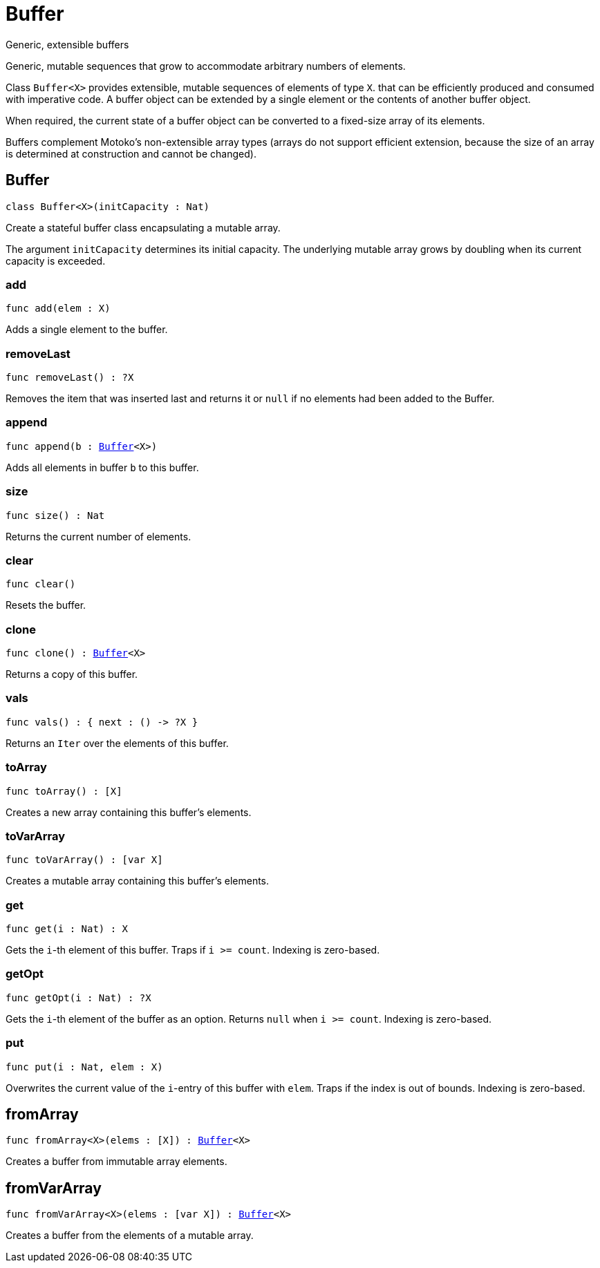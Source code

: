 [[module.Buffer]]
= Buffer

Generic, extensible buffers

Generic, mutable sequences that grow to accommodate arbitrary numbers of elements.

Class `Buffer<X>` provides extensible, mutable sequences of elements of type `X`.
that can be efficiently produced and consumed with imperative code.
A buffer object can be extended by a single element or the contents of another buffer object.

When required, the current state of a buffer object can be converted to a fixed-size array of its elements.

Buffers complement Motoko's non-extensible array types
(arrays do not support efficient extension, because the size of an array is
determined at construction and cannot be changed).

[[type.Buffer]]
== Buffer

[source.no-repl,motoko,subs=+macros]
----
class Buffer<X>(initCapacity : Nat)
----

Create a stateful buffer class encapsulating a mutable array.

The argument `initCapacity` determines its initial capacity.
The underlying mutable array grows by doubling when its current
capacity is exceeded.



[[Buffer.add]]
=== add

[source.no-repl,motoko,subs=+macros]
----
func add(elem : X)
----

Adds a single element to the buffer.

[[Buffer.removeLast]]
=== removeLast

[source.no-repl,motoko,subs=+macros]
----
func removeLast() : ?X
----

Removes the item that was inserted last and returns it or `null` if no
elements had been added to the Buffer.

[[Buffer.append]]
=== append

[source.no-repl,motoko,subs=+macros]
----
func append(b : xref:#type.Buffer[Buffer]<X>)
----

Adds all elements in buffer `b` to this buffer.

[[Buffer.size]]
=== size

[source.no-repl,motoko,subs=+macros]
----
func size() : Nat
----

Returns the current number of elements.

[[Buffer.clear]]
=== clear

[source.no-repl,motoko,subs=+macros]
----
func clear()
----

Resets the buffer.

[[Buffer.clone]]
=== clone

[source.no-repl,motoko,subs=+macros]
----
func clone() : xref:#type.Buffer[Buffer]<X>
----

Returns a copy of this buffer.

[[Buffer.vals]]
=== vals

[source.no-repl,motoko,subs=+macros]
----
func vals() : { next : () -> ?X }
----

Returns an `Iter` over the elements of this buffer.

[[Buffer.toArray]]
=== toArray

[source.no-repl,motoko,subs=+macros]
----
func toArray() : pass:[[]Xpass:[]]
----

Creates a new array containing this buffer's elements.

[[Buffer.toVarArray]]
=== toVarArray

[source.no-repl,motoko,subs=+macros]
----
func toVarArray() : pass:[[]var Xpass:[]]
----

Creates a mutable array containing this buffer's elements.

[[Buffer.get]]
=== get

[source.no-repl,motoko,subs=+macros]
----
func get(i : Nat) : X
----

Gets the `i`-th element of this buffer. Traps if  `i >= count`. Indexing is zero-based.

[[Buffer.getOpt]]
=== getOpt

[source.no-repl,motoko,subs=+macros]
----
func getOpt(i : Nat) : ?X
----

Gets the `i`-th element of the buffer as an option. Returns `null` when `i >= count`. Indexing is zero-based.

[[Buffer.put]]
=== put

[source.no-repl,motoko,subs=+macros]
----
func put(i : Nat, elem : X)
----

Overwrites the current value of the `i`-entry of  this buffer with `elem`. Traps if the
index is out of bounds. Indexing is zero-based.

[[fromArray]]
== fromArray

[source.no-repl,motoko,subs=+macros]
----
func fromArray<X>(elems : pass:[[]Xpass:[]]) : xref:#type.Buffer[Buffer]<X>
----

Creates a buffer from immutable array elements.

[[fromVarArray]]
== fromVarArray

[source.no-repl,motoko,subs=+macros]
----
func fromVarArray<X>(elems : pass:[[]var Xpass:[]]) : xref:#type.Buffer[Buffer]<X>
----

Creates a buffer from the elements of a mutable array.

